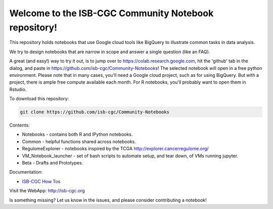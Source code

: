 =====================================================
Welcome to the ISB-CGC Community Notebook repository!
=====================================================

This repository holds notebooks that use Google cloud tools like BigQuery to illustrate common tasks in data analysis.

We try to design notebooks that are narrow in scope and answer a single question (like an FAQ).

A great (and easy!) way to try it out, is to jump over to https://colab.research.google.com, hit the 'github' tab in the dialog, and paste in https://github.com/isb-cgc/Community-Notebooks! The selected notebook will open in a free python environment. Please note that in many cases, you'll need a Google cloud project, such as for using BigQuery. But with a project, there is ample free compute available each month. For R notebooks, you'll probably want to open them in Rstudio.


To download this repository:

.. code:: bash

	git clone https://github.com/isb-cgc/Community-Notebooks


Contents:

- Notebooks - contains both R and IPython notebooks.

- Common - helpful functions shared across notebooks.

- RegulomeExplorer - notebooks inspired by the TCGA http://explorer.cancerregulome.org/

- VM_Notebook_launcher - set of bash scripts to automate setup, and tear down, of VMs running jupyter.

- Beta - Drafts and Prototypes.


Documentation:

- `ISB-CGC How Tos <https://isb-cancer-genomics-cloud.readthedocs.io/en/latest/sections/HowTos.html>`_


Visit the WebApp:
http://isb-cgc.org

Is something missing? 
Let us know in the issues, and please consider contributing a notebook!

